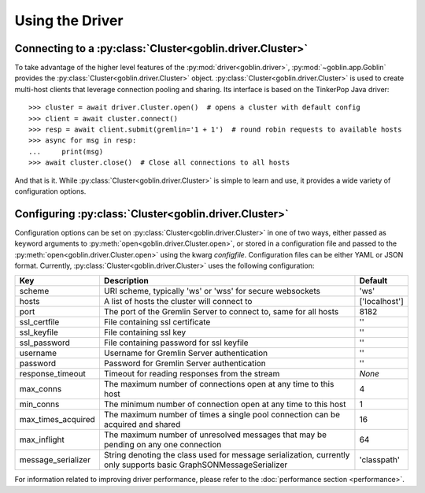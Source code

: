 Using the Driver
================

Connecting to a :py:class:`Cluster<goblin.driver.Cluster>`
----------------------------------------------------------

To take advantage of the higher level features of the
:py:mod:`driver<goblin.driver>`, :py:mod:`~goblin.app.Goblin` provides the
:py:class:`Cluster<goblin.driver.Cluster>` object.
:py:class:`Cluster<goblin.driver.Cluster>` is used to create multi-host
clients that leverage connection pooling and sharing. Its interface is based
on the TinkerPop Java driver::

    >>> cluster = await driver.Cluster.open()  # opens a cluster with default config
    >>> client = await cluster.connect()
    >>> resp = await client.submit(gremlin='1 + 1')  # round robin requests to available hosts
    >>> async for msg in resp:
    ...     print(msg)
    >>> await cluster.close()  # Close all connections to all hosts

And that is it. While :py:class:`Cluster<goblin.driver.Cluster>`
is simple to learn and use, it provides a wide variety of configuration options.

Configuring :py:class:`Cluster<goblin.driver.Cluster>`
--------------------------------------------------------------

Configuration options can be set on
:py:class:`Cluster<goblin.driver.Cluster>` in one of two ways, either
passed as keyword arguments to
:py:meth:`open<goblin.driver.Cluster.open>`, or stored in a configuration
file and passed to the :py:meth:`open<goblin.driver.Cluster.open>`
using the kwarg `configfile`. Configuration files can be either YAML or JSON
format. Currently, :py:class:`Cluster<goblin.driver.Cluster>`
uses the following configuration:

+-------------------+----------------------------------------------+-------------+
|Key                |Description                                   |Default      |
+===================+==============================================+=============+
|scheme             |URI scheme, typically 'ws' or 'wss' for secure|'ws'         |
|                   |websockets                                    |             |
+-------------------+----------------------------------------------+-------------+
|hosts              |A list of hosts the cluster will connect to   |['localhost']|
+-------------------+----------------------------------------------+-------------+
|port               |The port of the Gremlin Server to connect to, |8182         |
|                   |same for all hosts                            |             |
+-------------------+----------------------------------------------+-------------+
|ssl_certfile       |File containing ssl certificate               |''           |
+-------------------+----------------------------------------------+-------------+
|ssl_keyfile        |File containing ssl key                       |''           |
+-------------------+----------------------------------------------+-------------+
|ssl_password       |File containing password for ssl keyfile      |''           |
+-------------------+----------------------------------------------+-------------+
|username           |Username for Gremlin Server authentication    |''           |
+-------------------+----------------------------------------------+-------------+
|password           |Password for Gremlin Server authentication    |''           |
+-------------------+----------------------------------------------+-------------+
|response_timeout   |Timeout for reading responses from the stream |`None`       |
+-------------------+----------------------------------------------+-------------+
|max_conns          |The maximum number of connections open at any |4            |
|                   |time to this host                             |             |
+-------------------+----------------------------------------------+-------------+
|min_conns          |The minimum number of connection open at any  |1            |
|                   |time to this host                             |             |
+-------------------+----------------------------------------------+-------------+
|max_times_acquired |The maximum number of times a single pool     |16           |
|                   |connection can be acquired and shared         |             |
+-------------------+----------------------------------------------+-------------+
|max_inflight       |The maximum number of unresolved messages     |64           |
|                   |that may be pending on any one connection     |             |
+-------------------+----------------------------------------------+-------------+
|message_serializer |String denoting the class used for message    |'classpath'  |
|                   |serialization, currently only supports        |             |
|                   |basic GraphSONMessageSerializer               |             |
+-------------------+----------------------------------------------+-------------+


For information related to improving driver performance, please refer to the
:doc:`performance section <performance>`.
